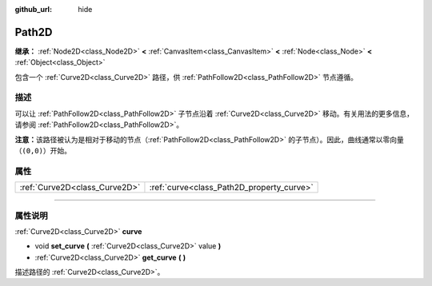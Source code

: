 :github_url: hide

.. DO NOT EDIT THIS FILE!!!
.. Generated automatically from Godot engine sources.
.. Generator: https://github.com/godotengine/godot/tree/master/doc/tools/make_rst.py.
.. XML source: https://github.com/godotengine/godot/tree/master/doc/classes/Path2D.xml.

.. _class_Path2D:

Path2D
======

**继承：** :ref:`Node2D<class_Node2D>` **<** :ref:`CanvasItem<class_CanvasItem>` **<** :ref:`Node<class_Node>` **<** :ref:`Object<class_Object>`

包含一个 :ref:`Curve2D<class_Curve2D>` 路径，供 :ref:`PathFollow2D<class_PathFollow2D>` 节点遵循。

.. rst-class:: classref-introduction-group

描述
----

可以让 :ref:`PathFollow2D<class_PathFollow2D>` 子节点沿着 :ref:`Curve2D<class_Curve2D>` 移动。有关用法的更多信息，请参阅 :ref:`PathFollow2D<class_PathFollow2D>`\ 。

\ **注意：**\ 该路径被认为是相对于移动的节点（\ :ref:`PathFollow2D<class_PathFollow2D>` 的子节点）。因此，曲线通常以零向量（\ ``(0,0)``\ ）开始。

.. rst-class:: classref-reftable-group

属性
----

.. table::
   :widths: auto

   +-------------------------------+-------------------------------------------+
   | :ref:`Curve2D<class_Curve2D>` | :ref:`curve<class_Path2D_property_curve>` |
   +-------------------------------+-------------------------------------------+

.. rst-class:: classref-section-separator

----

.. rst-class:: classref-descriptions-group

属性说明
--------

.. _class_Path2D_property_curve:

.. rst-class:: classref-property

:ref:`Curve2D<class_Curve2D>` **curve**

.. rst-class:: classref-property-setget

- void **set_curve** **(** :ref:`Curve2D<class_Curve2D>` value **)**
- :ref:`Curve2D<class_Curve2D>` **get_curve** **(** **)**

描述路径的 :ref:`Curve2D<class_Curve2D>`\ 。

.. |virtual| replace:: :abbr:`virtual (本方法通常需要用户覆盖才能生效。)`
.. |const| replace:: :abbr:`const (本方法没有副作用。不会修改该实例的任何成员变量。)`
.. |vararg| replace:: :abbr:`vararg (本方法除了在此处描述的参数外，还能够继续接受任意数量的参数。)`
.. |constructor| replace:: :abbr:`constructor (本方法用于构造某个类型。)`
.. |static| replace:: :abbr:`static (调用本方法无需实例，所以可以直接使用类名调用。)`
.. |operator| replace:: :abbr:`operator (本方法描述的是使用本类型作为左操作数的有效操作符。)`
.. |bitfield| replace:: :abbr:`BitField (这个值是由下列标志构成的位掩码整数。)`
